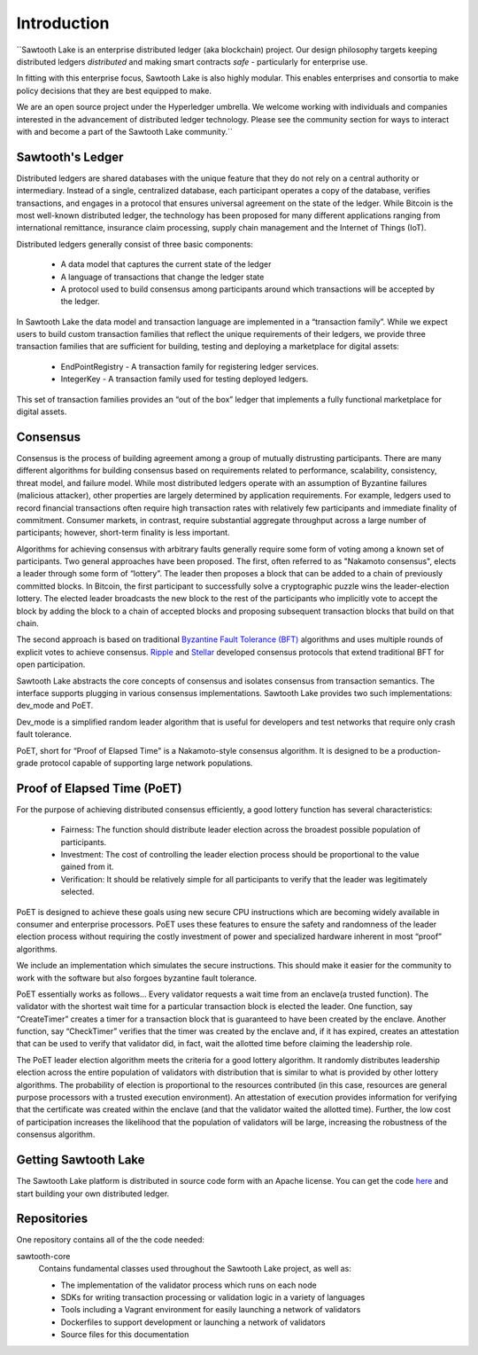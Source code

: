 ************
Introduction
************


``Sawtooth Lake is an enterprise distributed ledger (aka blockchain) project.
Our design philosophy targets keeping distributed ledgers *distributed* and
making smart contracts *safe* - particularly for enterprise use.

In fitting with this enterprise focus, Sawtooth Lake is also highly modular.
This enables enterprises and consortia to make policy decisions that they are
best equipped to make.

We are an open source project under the Hyperledger umbrella. We welcome
working with individuals and companies interested in the advancement of
distributed ledger technology. Please see the community section for ways to
interact with and become a part of the Sawtooth Lake community.``


Sawtooth's Ledger
=================
Distributed ledgers are shared databases with the unique feature that they do
not rely on a central authority or intermediary. Instead of a single,
centralized database, each participant operates a copy of the database,
verifies transactions, and engages in a protocol that ensures universal
agreement on the state of the ledger. While Bitcoin is the most well-known
distributed ledger, the technology has been proposed for many different
applications ranging from international remittance, insurance claim
processing, supply chain management and the Internet of Things (IoT).

Distributed ledgers generally consist of three basic components:

    * A data model that captures the current state of the ledger

    * A language of transactions that change the ledger state

    * A protocol used to build consensus among participants around
      which transactions will be accepted by the ledger.

In Sawtooth Lake the data model and transaction language are implemented
in a “transaction family”. While we expect users to build custom transaction
families that reflect the unique requirements of their ledgers, we provide
three transaction families that are sufficient for building, testing and
deploying a marketplace for digital assets:

    * EndPointRegistry - A transaction family for registering ledger
      services.

    * IntegerKey - A transaction family used for testing deployed ledgers.

This set of transaction families provides an “out of the box” ledger that
implements a fully functional marketplace for digital assets.


Consensus
=========

Consensus is the process of building agreement among a group of mutually
distrusting participants. There are many different algorithms for building
consensus based on requirements related to performance, scalability,
consistency, threat model, and failure model. While most distributed ledgers
operate with an assumption of Byzantine failures (malicious attacker),
other properties are largely determined by application requirements.
For example, ledgers used to record financial transactions often require
high transaction rates with relatively few participants and immediate
finality of commitment. Consumer markets, in contrast, require substantial
aggregate throughput across a large number of participants; however,
short-term finality is less important.

Algorithms for achieving consensus with arbitrary faults generally require
some form of voting among a known set of participants. Two general approaches
have been proposed. The first, often referred to as "Nakamoto consensus",
elects a leader through some form of “lottery”. The leader then proposes a
block that can be added to a chain of previously committed blocks. In Bitcoin,
the first participant to successfully solve a cryptographic puzzle wins
the leader-election lottery. The elected leader broadcasts the new block
to the rest of the participants who implicitly vote to accept the block by
adding the block to a chain of accepted blocks and proposing subsequent
transaction blocks that build on that chain.

The second approach is based on traditional
`Byzantine Fault Tolerance (BFT)
<https://en.wikipedia.org/wiki/Byzantine_fault_tolerance>`_
algorithms and uses multiple rounds of explicit votes to achieve consensus.
`Ripple <https://ripple.com/>`_ and `Stellar <https://www.stellar.org/>`_
developed consensus protocols that extend traditional BFT for open
participation.

Sawtooth Lake abstracts the core concepts of consensus and isolates consensus
from transaction semantics. The interface supports plugging in various
consensus implementations. Sawtooth Lake provides two such implementations:
dev_mode and PoET.

Dev_mode is a simplified random leader algorithm that is useful
for developers and test networks that require only crash fault tolerance.

PoET, short for “Proof of Elapsed Time" is a Nakamoto-style consensus algorithm.
It is designed to be a production-grade protocol capable of supporting large
network populations.


Proof of Elapsed Time (PoET)
============================

For the purpose of achieving distributed consensus efficiently,
a good lottery function has several characteristics:

    * Fairness: The function should distribute leader election
      across the broadest possible population of participants.

    * Investment: The cost of controlling the leader election
      process should be proportional to the value gained from it.

    * Verification: It should be relatively simple for all participants
      to verify that the leader was legitimately selected.

PoET is designed to achieve these goals using new secure CPU instructions
which are becoming widely available in consumer and enterprise processors.
PoET uses these features to ensure the safety and randomness of the leader
election process without requiring the costly investment of power and specialized
hardware inherent in most “proof” algorithms.

We include an implementation which simulates the secure instructions.
This should make it easier for the community to work with the software but
also forgoes byzantine fault tolerance.

PoET essentially works as follows...
Every validator requests a wait time from an enclave(a trusted function).
The validator with the shortest wait time for a particular transaction
block is elected the leader. One function, say “CreateTimer” creates
a timer for a transaction block that is guaranteed to have been created
by the enclave. Another function, say “CheckTimer” verifies that the timer
was created by the enclave and, if it has expired, creates an attestation
that can be used to verify that validator did, in fact, wait the allotted
time before claiming the leadership role.

The PoET leader election algorithm meets the criteria for a good lottery
algorithm. It randomly distributes leadership election across the entire
population of validators with distribution that is similar to what is
provided by other lottery algorithms. The probability of election
is proportional to the resources contributed (in this case, resources
are general purpose processors with a trusted execution environment).
An attestation of execution provides information for verifying that the
certificate was created within the enclave (and that the validator waited
the allotted time). Further, the low cost of participation increases the
likelihood that the population of validators will be large, increasing
the robustness of the consensus algorithm.


Getting Sawtooth Lake
=====================

The Sawtooth Lake platform is distributed in source code form with
an Apache license. You can get the code `here
<https://github.com/hyperledger/sawtooth-core>`_ and start building your own
distributed ledger.

Repositories
============

One repository contains all of the the code needed:

sawtooth-core
    Contains fundamental classes used throughout the Sawtooth Lake project, as well as:

    * The implementation of the validator process which runs on each node
    * SDKs for writing transaction processing or validation logic in a variety
      of languages
    * Tools including a Vagrant environment for easily launching a network of
      validators
    * Dockerfiles to support development or launching a network of validators
    * Source files for this documentation
